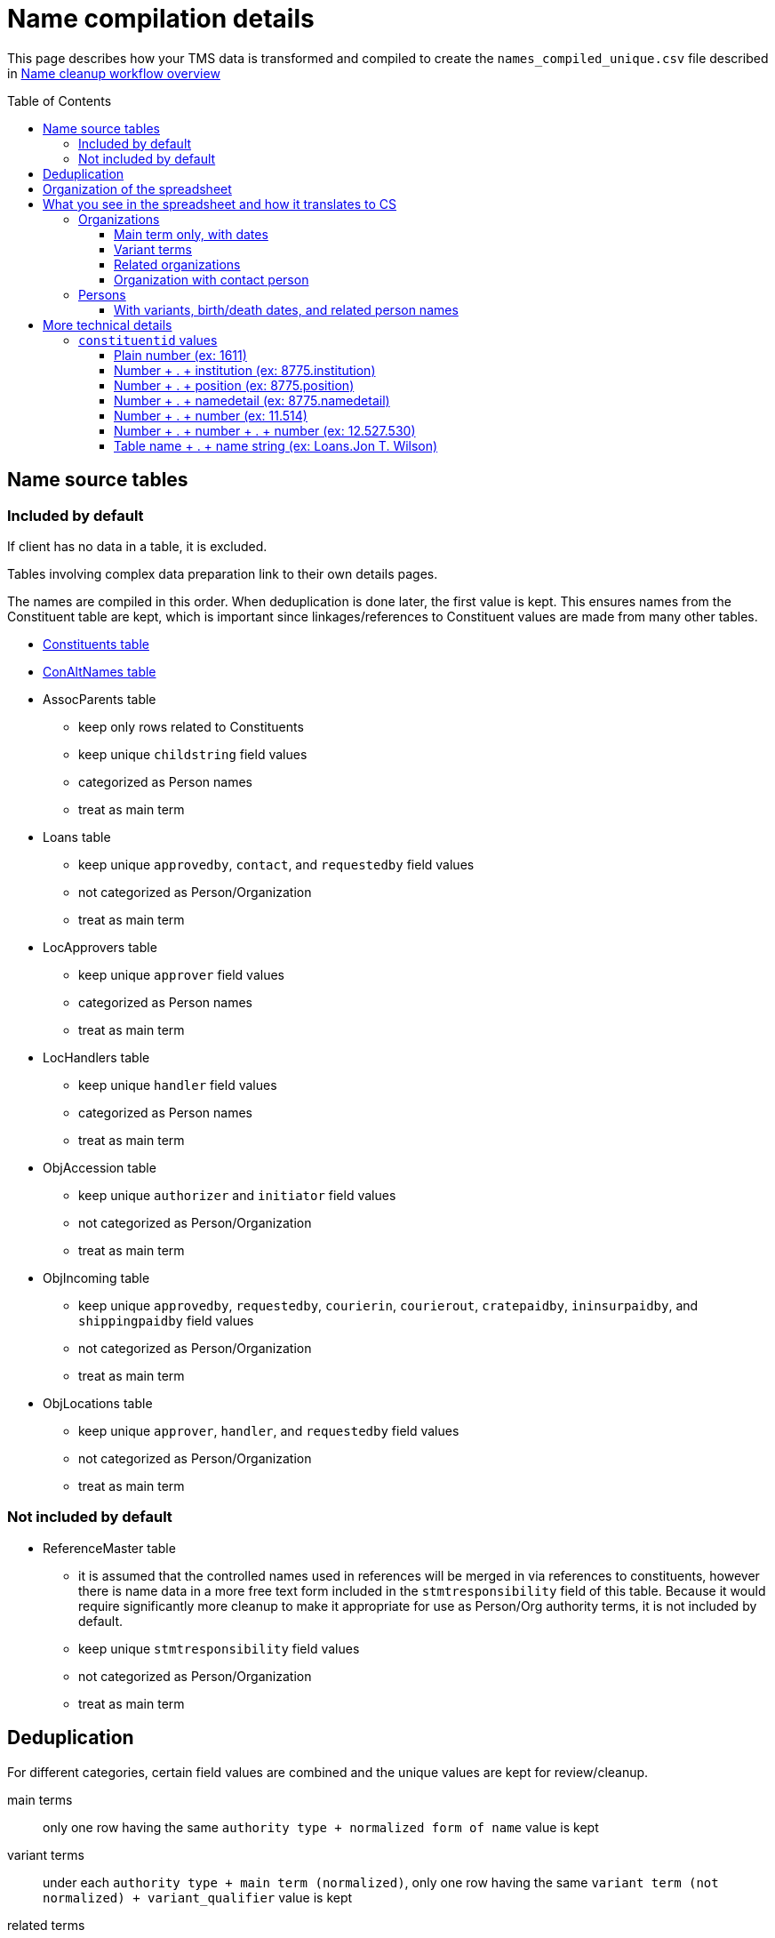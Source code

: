 :toc:
:toc-placement!:
:toclevels: 4

ifdef::env-github[]
:tip-caption: :bulb:
:note-caption: :information_source:
:important-caption: :heavy_exclamation_mark:
:caution-caption: :fire:
:warning-caption: :warning:
:imagesdir: https://raw.githubusercontent.com/lyrasis/kiba-tms/main/doc/img
endif::[]

= Name compilation details

This page describes how your TMS data is transformed and compiled to create the `names_compiled_unique.csv` file described in xref:../name_cleanup_workflow_overview.adoc[Name cleanup workflow overview]

toc::[]

== Name source tables

=== Included by default
If client has no data in a table, it is excluded.

Tables involving complex data preparation link to their own details pages.

The names are compiled in this order. When deduplication is done later, the first value is kept. This ensures names from the Constituent table are kept, which is important since linkages/references to Constituent values are made from many other tables. 

* xref:constituents.adoc[Constituents table]
* xref:con_alt_names.adoc[ConAltNames table]
* AssocParents table
** keep only rows related to Constituents
** keep unique `childstring` field values
** categorized as Person names
** treat as main term
* Loans table
** keep unique `approvedby`, `contact`, and `requestedby` field values
** not categorized as Person/Organization
** treat as main term
* LocApprovers table
** keep unique `approver` field values
** categorized as Person names
** treat as main term
* LocHandlers table
** keep unique `handler` field values
** categorized as Person names
** treat as main term
* ObjAccession table
** keep unique `authorizer` and `initiator` field values
** not categorized as Person/Organization
** treat as main term
* ObjIncoming table
** keep unique `approvedby`, `requestedby`, `courierin`, `courierout`, `cratepaidby`, `ininsurpaidby`, and `shippingpaidby` field values
** not categorized as Person/Organization
** treat as main term
* ObjLocations table
** keep unique `approver`, `handler`, and `requestedby` field values
** not categorized as Person/Organization
** treat as main term

=== Not included by default

* ReferenceMaster table
** it is assumed that the controlled names used in references will be merged in via references to constituents, however there is name data in a more free text form included in the `stmtresponsibility` field of this table. Because it would require significantly more cleanup to make it appropriate for use as Person/Org authority terms, it is not included by default.
** keep unique `stmtresponsibility` field values
** not categorized as Person/Organization
** treat as main term

== Deduplication

For different categories, certain field values are combined and the unique values are kept for review/cleanup.

main terms:: only one row having the same `authority type + normalized form of name` value is kept
variant terms:: under each `authority type + main term (normalized)`, only one row having the same `variant term (not normalized) + variant_qualifier` value is kept
related terms:: under each `authority type + main term (normalized)`, only one row having the same `relation_type + related term (not normalized) + related_role` value is kept
notes:: under each `authority type + main term (normalized)`, only one row having the same `relation_type + note_text` value is kept

Rows where the authority type is unknown and the normalized form of name matches a normalized form of name for a known authority type are also removed.

== Organization of the spreadsheet

== What you see in the spreadsheet and how it translates to CS

=== Organizations

==== Main term only, with dates

.Spreadsheet data
image::org_plain_w_dates_d.png[2154]
+++&nbsp;+++

.Resulting organization authority
image::org_plain_w_dates_r.png[2098]
+++&nbsp;+++

==== Variant terms

.Spreadsheet data
image::org_var_d.png[1178]
+++&nbsp;+++

.Resulting organization authority
image::org_var_r.png[1994]
+++&nbsp;+++

==== Related organizations

.Spreadsheet data
image::org_rel_note_d.png[2098]
+++&nbsp;+++

Since these are two separate, but related organizations, two Organization authority records are created.

Since CS does not currently provide a way to relate two authority terms in anything but a hierarchical relationship, the fact that there is another related name is recorded in a note.

.Resulting organization authority (1)
image::org_rel_note_r1.png[2058]
+++&nbsp;+++

.Resulting organization authority (2)
image::org_rel_note_r2.png[2058]
+++&nbsp;+++

NOTE: We have not yet run across TMS data that was structured such that we could create Organizational hierarchies by creating hierarchical relationships between authority terms in CS. We do sometimes see super/sub bodies recorded as variant or related names, and those will be handled according to how the given client has coded them in TMS. The client will be free to create hierarchical relationship between Organization names once in production, if they wish.

Handling related terms this way means:

* Since both terms contain "Getty" they both come up as options for populated fields in other records if we enter that string, and we can choose the correct one:

.Both terms as options when populating a field
image::org_rel_note_u.png[626]
+++&nbsp;+++

* Since the name of each appears in the record of the other, a simple/keyword search for one returns both:

.Keyword search
image::org_rel_note_s1.png[2058]
+++&nbsp;+++

* If you do an advanced search you can search for the name only in the _Display name_ field of a record

.Advanced search on _Display name_: query
image::org_rel_note_s2.png[1506]
+++&nbsp;+++

.Advanced search on _Display name_: results
image::org_rel_note_s2r.png[886]
+++&nbsp;+++

==== Organization with contact person

.Spreadsheet data (org)
image::org_cp_d_o.png[1442]
+++&nbsp;+++

.Spreadsheet data (person)
image::org_cp_d_p.png[2226]
+++&nbsp;+++

Two person authority records are created to represent the contact persons. Then the organization record records those persons and, if present, indication of their role/relationship to the organization.

.Organization record
image::org_cp_r_o.png[1126]
+++&nbsp;+++

.Person record (1)
image::org_cp_r_p1.png[3306]
+++&nbsp;+++

.Person record (2)
image::org_cp_r_p2.png[3306]
+++&nbsp;+++

=== Persons
==== With variants, birth/death dates, and related person names

.Spreadsheet data
image::per_brassai_d.png[2660]
+++&nbsp;+++

This data creates 3 Person authorities. Brassaï has two variant names, as well as two related people:

.Person authority: Brassaï
image::per_brassai_r_1a.png[1958]
+++&nbsp;+++

.Person authority: Brassaï (continued)
image::per_brassai_r_1b.png[1958]
+++&nbsp;+++

.Person authority: Gilberte-Mercedes Brassaï
image::per_brassai_r_2.png[1936]
+++&nbsp;+++

.Person authority: Sophie Rochard-Fiblec
image::per_brassai_r_3.png[1936]
+++&nbsp;+++


== More technical details
=== `constituentid` values

==== Plain number (ex: 1611)

If `relation_type` = main term, the `name` value in the row came from the preferred name field in the Constituent record with that id.

If `relation_type` = variant_term, the `variant_term` value in the row came from the preferred name field in Constituent record with that id. The id of the constituent row from which the `name` value is derived is not represented. This row is added because, after normalization, the preferred name values of these two constituents are duplicates, though there are minor differences in the un-normalized values.

==== Number + . + institution (ex: 8775.institution)

If `relation_type` = main term, the `name` value in the row came from the `institution` field in the record with the given constituent id (8775).

If `relation_type` = contact_person, the `name` value in the row came from the `institution` field in the record with the given constituent id (8775). The `related_term` value is the preferred name from the given constituent record (8775).

If `relation_type` = variant_term, the `variant_term` value in the row came from the `institution` field in the record with the given constituent id (8775). The `name` value in the row comes from the preferred name field of the given constituent id (8775).


==== Number + . + position (ex: 8775.position)

If `relation_type` = bio_note, the `note_text` value in the row came from the `position` field in the record with the given constituent id (8775). The `name` value in the row comes from the preferred name field of the given constituent id (8775).

==== Number + . + namedetail (ex: 8775.namedetail)

Name detail fields include `firstname`, `middlename`, `lastname`, etc.

If `relation_type` = main term, the `name` value in the row came from the name detail fields in the record with the given constituent id (8775).

If `relation_type` = contact_person, the `name` value in the row is the preferred name from the given constituent record (8775). The `related_term` value came from the name detail fields in the record with the given constituent id (8775).

==== Number + . + number (ex: 11.514)

altnameid (from ConAltNames table) . constituentid (from Constituents table, i.e. main name of which the alt name is a variant)

See documentation on term sources for details on how rows are derived.

==== Number + . + number + . + number (ex: 12.527.530)

altnameid (from ConAltNames table) . constituentid (from Constituents table, i.e. main name of which the alt name is a variant) . constituent id of main name that, when normalized, matches the alt name value.

See documentation on term sources for details on how rows are derived.

==== Table name + . + name string (ex: Loans.Jon T. Wilson)

Table (having name fields not linked to constituent ids) from which name was extracted, and the original name value.
